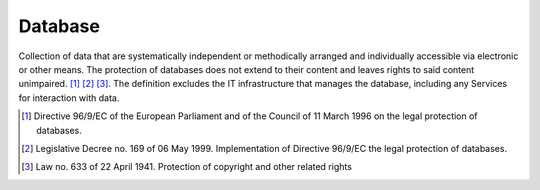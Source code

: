 Database
========

Collection of data that are systematically independent or methodically
arranged and individually accessible via electronic or other means. The
protection of databases does not extend to their content and leaves
rights to said content unimpaired. [1]_  [2]_ [3]_. The definition
excludes the IT infrastructure that manages the database, including any
Services for interaction with data.

.. [1]
   Directive 96/9/EC of the European Parliament and of the Council of 11
   March 1996 on the legal protection of databases.

.. [2]
   Legislative Decree no. 169 of 06 May 1999. Implementation of
   Directive 96/9/EC the legal protection of databases.

.. [3]
   Law no. 633 of 22 April 1941. Protection of copyright and other
   related rights
